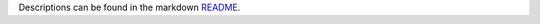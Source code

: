 Descriptions can be found in the markdown `README
<https://github.com/Zaeb0s/epoll-socket-server/blob/master/README.md>`_.
